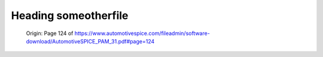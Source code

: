Heading someotherfile
*********************

.. figure:: _figures/2022-10-13-10-03-04.png

    Origin: Page 124 of https://www.automotivespice.com/fileadmin/software-download/AutomotiveSPICE_PAM_31.pdf#page=124

